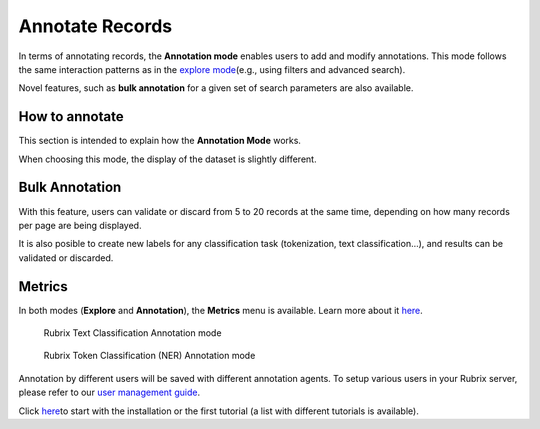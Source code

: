 Annotate Records
^^^^^^^^^^^^^^^^^^^
In terms of annotating records, the **Annotation mode** enables users to add and modify annotations. This mode follows the same interaction patterns as in the `explore mode <explore_records.rst>`_\ (e.g., using filters and advanced search).

Novel features, such as **bulk annotation** for a given set of search parameters are also available. 

How to annotate
---------
This section is intended to explain how the **Annotation Mode** works.

When choosing this mode, the display of the dataset is slightly different. 



Bulk Annotation
---------
With this feature, users can validate or discard from 5 to 20 records at the same time, depending on how many records per page are being displayed.

It is also posible to create new labels for any classification task (tokenization, text classification...), and results can be validated or discarded.

Metrics
---------
In both modes (**Explore** and **Annotation**), the **Metrics** menu is available. Learn more about it `here <dataset_main.rst>`_\. 

.. figure:: ../images/reference/ui/annotation_textcat.png
   :alt: Rubrix Text Classification Annotation mode

   Rubrix Text Classification Annotation mode


.. figure:: ../images/reference/ui/annotation_ner.png
   :alt: Rubrix Token Classification (NER) Annotation mode

   Rubrix Token Classification (NER) Annotation mode

Annotation by different users will be saved with different annotation agents.
To setup various users in your Rubrix server, please refer to our `user management guide <../getting_started/user-management.ipynb>`_.

Click `here <..docs/getting_started/setup&installation.rst>`_\ to start with the installation or the first tutorial (a list with different tutorials is available).